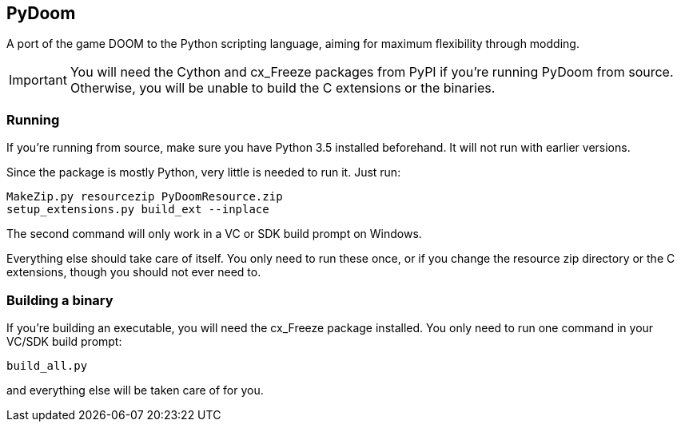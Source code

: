 PyDoom
------
A port of the game DOOM to the Python scripting language, aiming for
maximum flexibility through modding.

IMPORTANT: You will need the Cython and cx_Freeze packages from PyPI if you're
running PyDoom from source. Otherwise, you will be unable to build the C
extensions or the binaries.

Running
~~~~~~~
If you're running from source, make sure you have Python 3.5 installed
beforehand. It will not run with earlier versions.

Since the package is mostly Python, very little is needed to run it. Just run:

 MakeZip.py resourcezip PyDoomResource.zip
 setup_extensions.py build_ext --inplace

The second command will only work in a VC or SDK build prompt on Windows.

Everything else should take care of itself. You only need to run these once, or
if you change the resource zip directory or the C extensions, though you should
not ever need to.

Building a binary
~~~~~~~~~~~~~~~~~

If you're building an executable, you will need the cx_Freeze package
installed. You only need to run one command in your VC/SDK build prompt:

 build_all.py

and everything else will be taken care of for you.
